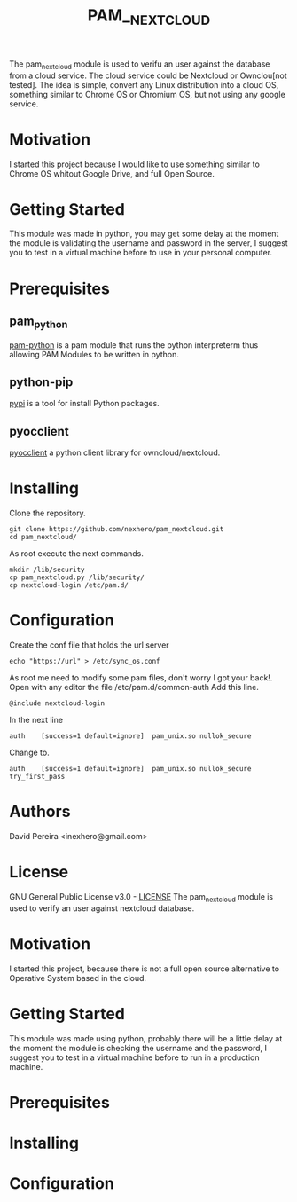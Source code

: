 #+OPTIONS: num:nil toc:nil
#+TITLE: PAM__NEXTCLOUD
#+BEGIN_VERSE
The pam_nextcloud module is used to verifu an user against the database from a cloud service. The cloud service could be Nextcloud or Ownclou[not tested]. The idea is simple, convert any Linux distribution into a cloud OS, something similar to Chrome OS or Chromium OS, but not using any google service.
#+END_VERSE
* Motivation
I started this project because I would like to use something similar to Chrome OS whitout Google Drive, and full Open Source. 
* Getting Started
This module was made in python, you may get some delay at the moment the module is validating the username and password in the server, I suggest you to test in a virtual machine before to use in your personal computer.
* Prerequisites
** pam_python
   [[http://pam-python.sourceforge.net/][pam-python]] is a pam module that runs the python interpreterm thus allowing PAM Modules to be written in python.
** python-pip
   [[https://pypi.org/project/pip/][pypi]] is a tool for install Python packages.
** pyocclient
   [[https://github.com/owncloud/pyocclient][pyocclient]] a python client library for owncloud/nextcloud.
* Installing
Clone the repository.
#+BEGIN_EXAMPLE
git clone https://github.com/nexhero/pam_nextcloud.git
cd pam_nextcloud/
#+END_EXAMPLE
As root execute the next commands.
#+BEGIN_EXAMPLE
mkdir /lib/security
cp pam_nextcloud.py /lib/security/
cp nextcloud-login /etc/pam.d/
#+END_EXAMPLE
* Configuration
Create the conf file that holds the url server
#+BEGIN_EXAMPLE
echo "https://url" > /etc/sync_os.conf
#+END_EXAMPLE
As root me need to modify some pam files, don't worry I got your back!.
Open with any editor the file /etc/pam.d/common-auth
Add this line.
#+BEGIN_EXAMPLE
@include nextcloud-login
#+END_EXAMPLE

In the next line
#+BEGIN_EXAMPLE
auth	[success=1 default=ignore]	pam_unix.so nullok_secure
#+END_EXAMPLE
Change to.
#+BEGIN_EXAMPLE
auth	[success=1 default=ignore]	pam_unix.so nullok_secure try_first_pass
#+END_EXAMPLE
* Authors
David Pereira <inexhero@gmail.com>
* License
GNU General Public License v3.0 - [[https://github.com/nexhero/pam_nextcloud/blob/master/LICENSE][LICENSE]]
The pam_nextcloud module is used to verify an user against nextcloud database.

#+END_VERSE
* Motivation
#+BEGIN_VERSE
I started this project, because there is not a full open source alternative to Operative System based in the cloud.
#+END_VERSE
* Getting Started
This module was made using python, probably there will be a little
delay at the moment the module is checking the username and the
password, I suggest you to test in a virtual machine before to run in
a production machine.
* Prerequisites
* Installing
* Configuration
